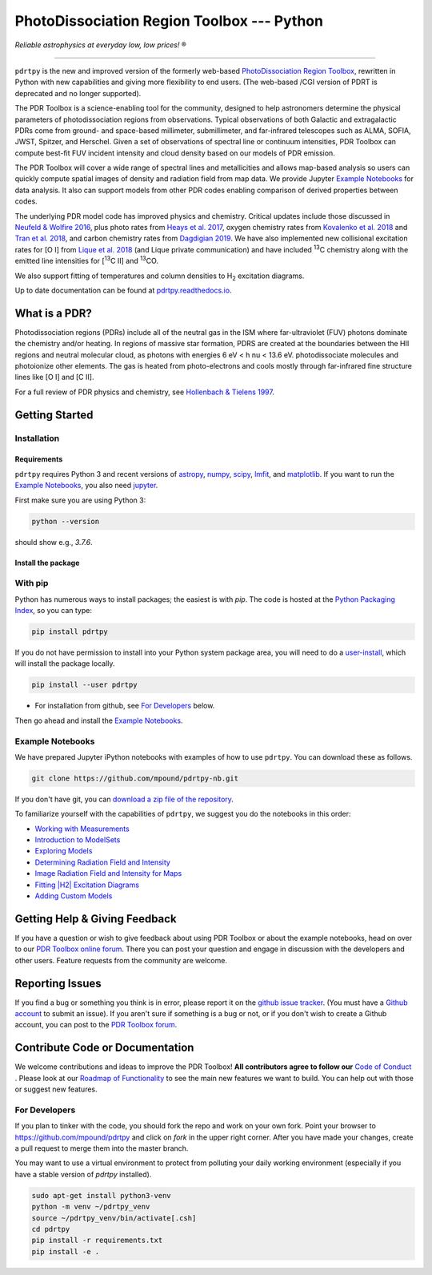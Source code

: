*******************************************
PhotoDissociation Region Toolbox --- Python
*******************************************

*Reliable astrophysics at everyday low, low prices!* |reg| 

------------------------------------------------------------

.. image:: https://img.shields.io/badge/ascl-1102.022-blue.svg?colorB=262255&style=plastic
   :target: http://ascl.net/1102.022
   :alt: Astrophysics Source Code Library 1102.022

.. image:: http://www.repostatus.org/badges/latest/active.svg?style=plastic
 :target: http://www.repostatus.org/#active
 :alt: Project Status: Active - The project has reached a stable, usable state and is being actively developed.

.. image:: https://img.shields.io/pypi/pyversions/pdrtpy.svg?style=plastic
 :target: https://img.shields.io/pypi/pyversions/pdrtpy.svg?style=plastic
 :alt: Python version

.. image:: https://img.shields.io/badge/License-GPLv3-blue.svg?style=plastic
 :target: https://www.gnu.org/licenses/gpl-3.0
 :alt: GNU GPL v3 License
 
.. image:: https://readthedocs.org/projects/pdrtpy/badge/?version=latest&style=plastic
 :target: https://pdrtpy.readthedocs.io/en/latest/?badge=latest
 :alt: Documentation status
 
.. image:: https://img.shields.io/badge/Contributor%20Covenant-2.1-4baaaa.svg?style=plastic
 :target: https://github.com/mpound/pdrtpy/blob/master/CODE_OF_CONDUCT.md
 :alt: Contributor Covenant Code of Conduct  

.. image:: https://github.com/mpound/pdrtpy/actions/workflows/run-integration-tests.yml/badge.svg
 :alt: Integration test status

.. image:: https://github.com/mpound/pdrtpy/blob/master/coverage.svg
 :alt: Code coverage

.. image:: https://app.codacy.com/project/badge/Grade/dfa0433c8679423ca57cc75a84dc9083
 :alt: Codacy quality grade

``pdrtpy`` is the new and improved version of the formerly web-based `PhotoDissociation Region Toolbox <http://dustem.astro.umd.edu/>`_, rewritten in Python with new capabilities and giving more flexibility to end users.  (The web-based /CGI version of PDRT is deprecated and no longer supported). 

The PDR Toolbox is a science-enabling tool for the community, designed to
help astronomers determine the physical parameters of photodissociation
regions from observations. Typical observations of both Galactic
and extragalactic PDRs come from ground- and space-based millimeter,
submillimeter, and far-infrared telescopes such as ALMA, SOFIA, JWST,
Spitzer, and Herschel. Given a set of observations of spectral line or
continuum intensities, PDR Toolbox can compute best-fit FUV incident
intensity and cloud density based on our models of PDR emission.

The PDR Toolbox will cover a wide range of spectral lines and metallicities
and allows map-based analysis so users can quickly compute spatial
images of density and radiation field from map data.  We provide Jupyter
`Example Notebooks`_ for data analysis.  It also can support models from
other PDR codes enabling comparison of derived properties between codes.

The underlying PDR model code has improved physics and chemistry. Critical updates include those discussed in 
`Neufeld & Wolfire 2016 <https://ui.adsabs.harvard.edu/abs/2016ApJ...826..183N/abstract>`_, plus photo rates from 
`Heays et al. 2017 <https://ui.adsabs.harvard.edu/abs/2017A%26A...602A.105H/abstract>`_, oxygen chemistry rates from 
`Kovalenko et al. 2018 <https://ui.adsabs.harvard.edu/abs/2018ApJ...856..100K/abstract>`_ and 
`Tran et al. 2018 <https://ui.adsabs.harvard.edu/abs/2018ApJ...854...25T/abstract>`_, 
and carbon chemistry rates from 
`Dagdigian 2019 <https://ui.adsabs.harvard.edu/abs/2019MNRAS.487.3427D/abstract>`_. We have also implemented new collisional
excitation rates for |OI| from
`Lique et al. 2018 <https://ui.adsabs.harvard.edu/abs/2018MNRAS.474.2313L/abstract>`_ (and Lique private
communication) and have included |13C| chemistry along with the
emitted line intensities for  |13CII| and |13CO|.

We also support fitting of temperatures and column densities to |H2| excitation diagrams.

Up to date documentation can be found at `pdrtpy.readthedocs.io <http://pdrtpy.readthedocs.io/>`_.

What is a PDR? 
==============
Photodissociation regions (PDRs) include all of the neutral gas in the
ISM where far-ultraviolet (FUV) photons dominate the chemistry and/or
heating.  In regions of massive star formation, PDRS are created at
the boundaries between the HII regions and neutral molecular cloud,
as photons with energies 6 eV < h \nu < 13.6 eV.
photodissociate molecules and photoionize other elements.  The gas is
heated from photo-electrons and cools mostly through far-infrared fine
structure lines like   |OI| and  |CII|.

For a full review of PDR physics and chemistry, see `Hollenbach & Tielens 1997 <https://ui.adsabs.harvard.edu/abs/1997ARA&A..35..179H>`_.

Getting Started
===============

Installation
------------

Requirements
^^^^^^^^^^^^

``pdrtpy`` requires Python 3 and recent versions of  `astropy <https://astropy.org>`_, `numpy <https://numpy.org>`_, `scipy <https://scipy.org>`_, `lmfit <https://lmfit.github.io/lmfit-py/>`_, and `matplotlib <https://matplotlib.org/>`_. If you want to run the `Example Notebooks`_, you also need `jupyter <https://jupyter.org>`_.

First make sure you are using Python 3:

.. code-block:: sh

   python --version

should show e.g., *3.7.6*. 


.. Also, make sure *setuptools* is up to date:

.. .. code-block:: sh

..   pip install -U setuptools

Install the package
^^^^^^^^^^^^^^^^^^^

With pip
--------
Python has numerous ways to install packages; the easiest is with *pip*. 
The code is hosted at the `Python Packaging Index <https://pypi.org/project/pdrtpy/>`_, so you can type:

.. code-block:: sh

   pip install pdrtpy

If you do not have permission to install into your Python system package area, you will need to do a `user-install <https://pip.pypa.io/en/latest/user_guide/#user-installs>`_, which will install the package locally.

.. code-block:: sh

   pip install --user pdrtpy

* For installation from github, see `For Developers`_ below.

Then go ahead and install the `Example Notebooks`_.

.. _notebooks:

Example Notebooks
-----------------

We have prepared Jupyter iPython notebooks with examples of how to use ``pdrtpy``.  You can download these as follows.

.. code-block:: sh

    git clone https://github.com/mpound/pdrtpy-nb.git

If you don't have git, you can 
`download a zip file of the repository <https://github.com/mpound/pdrtpy-nb/archive/master.zip>`_.

To familiarize yourself with the capabilities of ``pdrtpy``, we suggest you do the notebooks in this order:

- `Working with Measurements <https://github.com/mpound/pdrtpy-nb/blob/master/notebooks/PDRT_Example_Measurements.ipynb>`_
- `Introduction to ModelSets <https://github.com/mpound/pdrtpy-nb/blob/master/notebooks/PDRT_Example_ModelSets.ipynb>`_
- `Exploring Models <https://github.com/mpound/pdrtpy-nb/blob/master/notebooks/PDRT_Example_Model_Plotting.ipynb>`_
- `Determining Radiation Field and Intensity <https://github.com/mpound/pdrtpy-nb/blob/master/notebooks/PDRT_Example_Find_n_G0_Single_Pixel.ipynb>`_
- `Image Radiation Field and Intensity for Maps <https://github.com/mpound/pdrtpy-nb/blob/master/notebooks/PDRT_Example_Make_n_G0_maps.ipynb>`_
- `Fitting |H2| Excitation Diagrams <https://github.com/mpound/pdrtpy-nb/blob/master/notebooks/PDRT_Example_H2_Excitation.ipynb>`_
- `Adding Custom Models <https://github.com/mpound/pdrtpy-nb/blob/master/notebooks/PDRT_Example_Adding_Models.ipynb>`_

Getting Help & Giving Feedback
==============================
If you have a question or wish to give feedback about using PDR Toolbox or about the example notebooks, head on over to our `PDR Toolbox online forum <https://groups.google.com/g/pdrt>`_.  There you can post your question and engage in discussion with the developers and other users.  Feature requests from the community are welcome.

Reporting Issues
================
If you find a bug or something you think is in error, please report it on
the `github issue tracker <https://github.com/mpound/pdrtpy/issues>`_. 
(You must have a `Github account <https://github.com/>`_ to submit an issue).
If you aren't sure if something is a bug or not, or if you don't wish to
create a Github account, you can post to the `PDR Toolbox forum
<https://groups.google.com/g/pdrt>`_.

Contribute Code or Documentation
=================================
We welcome contributions and ideas to improve the PDR Toolbox!  **All contributors agree to follow our** `Code of Conduct <https://github.com/mpound/pdrtpy/blob/master/CODE_OF_CONDUCT.md>`_ .  Please look at our 
`Roadmap of Functionality <https://github.com/mpound/pdrtpy/blob/master/roadmap.md>`_ 
to see the main new features we want to build.  You can help out with those or suggest new features. 

For Developers
--------------
If you plan to tinker with the code, you should fork the repo and work on your own fork.  Point your browser to 
`https://github.com/mpound/pdrtpy <https://github.com/mpound/pdrtpy>`_
and click on *fork* in the upper right corner.   After you have made your changes, create a pull request to merge them into the master branch.

You may want to use a virtual environment to protect from polluting your daily working environment (especially if you have a stable version of `pdrtpy` installed).

.. code-block:: sh
  
   sudo apt-get install python3-venv
   python -m venv ~/pdrtpy_venv
   source ~/pdrtpy_venv/bin/activate[.csh] 
   cd pdrtpy
   pip install -r requirements.txt
   pip install -e .


.. |reg|    unicode:: U+000AE .. REGISTERED SIGN
.. |13C|    replace:: :sup:`13`\ C
.. |13CO|   replace:: :sup:`13`\ CO
.. |13CII|  replace:: [\ :sup:`13`\ C II]
.. |OI|  replace:: [O I]
.. |CII|  replace:: [C II]
.. |H2|  replace:: H\ :sub:`2`
.. |nu|     unicode:: 0x3bd .. greek nu

